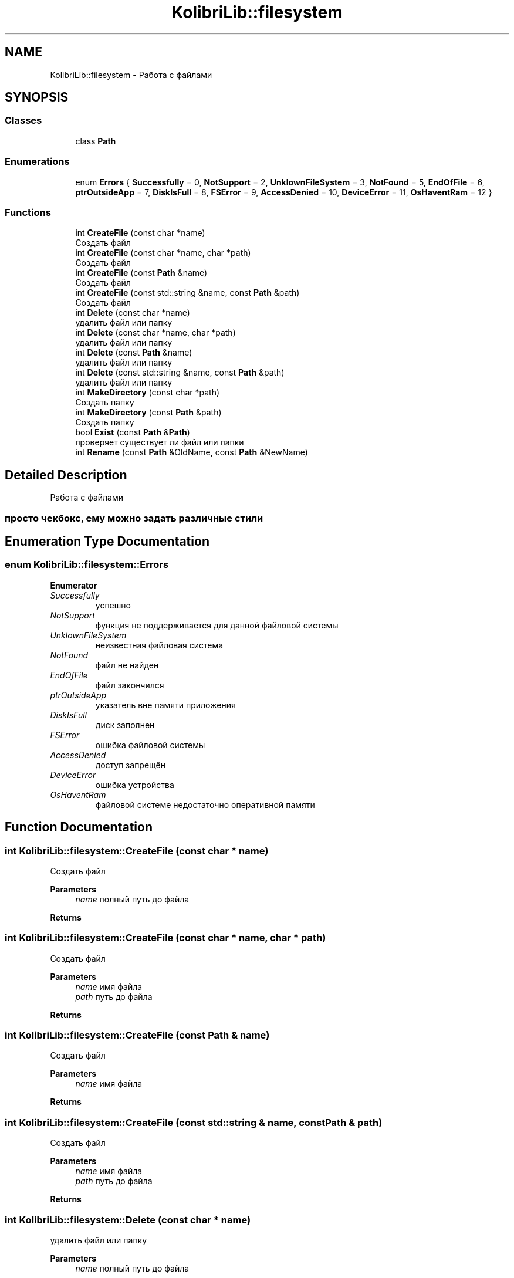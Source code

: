 .TH "KolibriLib::filesystem" 3 "KolibriLib" \" -*- nroff -*-
.ad l
.nh
.SH NAME
KolibriLib::filesystem \- Работа с файлами  

.SH SYNOPSIS
.br
.PP
.SS "Classes"

.in +1c
.ti -1c
.RI "class \fBPath\fP"
.br
.in -1c
.SS "Enumerations"

.in +1c
.ti -1c
.RI "enum \fBErrors\fP { \fBSuccessfully\fP = 0, \fBNotSupport\fP = 2, \fBUnklownFileSystem\fP = 3, \fBNotFound\fP = 5, \fBEndOfFile\fP = 6, \fBptrOutsideApp\fP = 7, \fBDiskIsFull\fP = 8, \fBFSError\fP = 9, \fBAccessDenied\fP = 10, \fBDeviceError\fP = 11, \fBOsHaventRam\fP = 12 }"
.br
.in -1c
.SS "Functions"

.in +1c
.ti -1c
.RI "int \fBCreateFile\fP (const char *name)"
.br
.RI "Создать файл "
.ti -1c
.RI "int \fBCreateFile\fP (const char *name, char *path)"
.br
.RI "Создать файл "
.ti -1c
.RI "int \fBCreateFile\fP (const \fBPath\fP &name)"
.br
.RI "Создать файл "
.ti -1c
.RI "int \fBCreateFile\fP (const std::string &name, const \fBPath\fP &path)"
.br
.RI "Создать файл "
.ti -1c
.RI "int \fBDelete\fP (const char *name)"
.br
.RI "удалить файл или папку "
.ti -1c
.RI "int \fBDelete\fP (const char *name, char *path)"
.br
.RI "удалить файл или папку "
.ti -1c
.RI "int \fBDelete\fP (const \fBPath\fP &name)"
.br
.RI "удалить файл или папку "
.ti -1c
.RI "int \fBDelete\fP (const std::string &name, const \fBPath\fP &path)"
.br
.RI "удалить файл или папку "
.ti -1c
.RI "int \fBMakeDirectory\fP (const char *path)"
.br
.RI "Создать папку "
.ti -1c
.RI "int \fBMakeDirectory\fP (const \fBPath\fP &path)"
.br
.RI "Создать папку "
.ti -1c
.RI "bool \fBExist\fP (const \fBPath\fP &\fBPath\fP)"
.br
.RI "проверяет существует ли файл или папки "
.ti -1c
.RI "int \fBRename\fP (const \fBPath\fP &OldName, const \fBPath\fP &NewName)"
.br
.in -1c
.SH "Detailed Description"
.PP 
Работа с файлами 


.SS "просто чекбокс, ему можно задать различные стили"

.SH "Enumeration Type Documentation"
.PP 
.SS "enum \fBKolibriLib::filesystem::Errors\fP"

.PP
\fBEnumerator\fP
.in +1c
.TP
\fB\fISuccessfully \fP\fP
успешно 
.TP
\fB\fINotSupport \fP\fP
функция не поддерживается для данной файловой системы 
.TP
\fB\fIUnklownFileSystem \fP\fP
неизвестная файловая система 
.TP
\fB\fINotFound \fP\fP
файл не найден 
.TP
\fB\fIEndOfFile \fP\fP
файл закончился 
.TP
\fB\fIptrOutsideApp \fP\fP
указатель вне памяти приложения 
.TP
\fB\fIDiskIsFull \fP\fP
диск заполнен 
.TP
\fB\fIFSError \fP\fP
ошибка файловой системы 
.TP
\fB\fIAccessDenied \fP\fP
доступ запрещён 
.TP
\fB\fIDeviceError \fP\fP
ошибка устройства 
.TP
\fB\fIOsHaventRam \fP\fP
файловой системе недостаточно оперативной памяти 
.SH "Function Documentation"
.PP 
.SS "int KolibriLib::filesystem::CreateFile (const char * name)"

.PP
Создать файл 
.PP
\fBParameters\fP
.RS 4
\fIname\fP полный путь до файла 
.RE
.PP
\fBReturns\fP
.RS 4
.RE
.PP

.SS "int KolibriLib::filesystem::CreateFile (const char * name, char * path)"

.PP
Создать файл 
.PP
\fBParameters\fP
.RS 4
\fIname\fP имя файла 
.br
\fIpath\fP путь до файла 
.RE
.PP
\fBReturns\fP
.RS 4
.RE
.PP

.SS "int KolibriLib::filesystem::CreateFile (const \fBPath\fP & name)"

.PP
Создать файл 
.PP
\fBParameters\fP
.RS 4
\fIname\fP имя файла 
.RE
.PP
\fBReturns\fP
.RS 4
.RE
.PP

.SS "int KolibriLib::filesystem::CreateFile (const std::string & name, const \fBPath\fP & path)"

.PP
Создать файл 
.PP
\fBParameters\fP
.RS 4
\fIname\fP имя файла 
.br
\fIpath\fP путь до файла 
.RE
.PP
\fBReturns\fP
.RS 4
.RE
.PP

.SS "int KolibriLib::filesystem::Delete (const char * name)"

.PP
удалить файл или папку 
.PP
\fBParameters\fP
.RS 4
\fIname\fP полный путь до файла 
.RE
.PP
\fBReturns\fP
.RS 4
.RE
.PP

.SS "int KolibriLib::filesystem::Delete (const char * name, char * path)"

.PP
удалить файл или папку 
.PP
\fBParameters\fP
.RS 4
\fIname\fP имя файла 
.br
\fIpath\fP путь до файла 
.RE
.PP
\fBReturns\fP
.RS 4
.RE
.PP

.SS "int KolibriLib::filesystem::Delete (const \fBPath\fP & name)"

.PP
удалить файл или папку 
.PP
\fBParameters\fP
.RS 4
\fIname\fP имя файла 
.RE
.PP
\fBReturns\fP
.RS 4
.RE
.PP

.SS "int KolibriLib::filesystem::Delete (const std::string & name, const \fBPath\fP & path)"

.PP
удалить файл или папку 
.PP
\fBParameters\fP
.RS 4
\fIname\fP имя файла 
.br
\fIpath\fP путь до файла 
.RE
.PP
\fBReturns\fP
.RS 4
.RE
.PP

.SS "bool KolibriLib::filesystem::Exist (const \fBPath\fP & Path)"

.PP
проверяет существует ли файл или папки 
.PP
\fBParameters\fP
.RS 4
\fIпуть\fP до файла/папки 
.RE
.PP
\fBReturns\fP
.RS 4
true если файл или папка существует, иначе false 
.RE
.PP

.SS "int KolibriLib::filesystem::MakeDirectory (const char * path)"

.PP
Создать папку 
.PP
\fBParameters\fP
.RS 4
\fIpath\fP путь 
.RE
.PP
\fBReturns\fP
.RS 4
.RE
.PP

.SS "int KolibriLib::filesystem::MakeDirectory (const \fBPath\fP & path)"

.PP
Создать папку 
.PP
\fBParameters\fP
.RS 4
\fIpath\fP путь 
.RE
.PP
\fBReturns\fP
.RS 4
.RE
.PP

.SH "Author"
.PP 
Generated automatically by Doxygen for KolibriLib from the source code\&.
